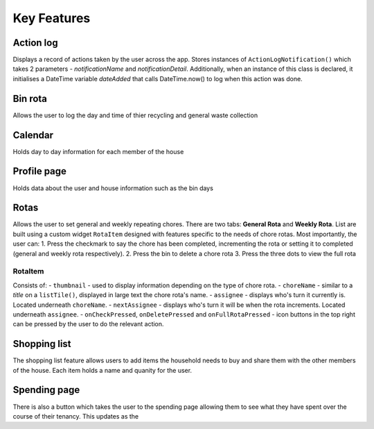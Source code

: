 ===================================
Key Features
===================================

Action log
--------------------------------
Displays a record of actions taken by the user across the app. Stores instances of ``ActionLogNotification()`` which takes 2 parameters - `notificationName` and `notificationDetail`. Additionally, when an instance of this class is declared, it initialises a DateTime variable `dateAdded` that calls DateTime.now() to log when this action was done.

Bin rota
-----------------------------
Allows the user to log the day and time of thier recycling and general waste collection

Calendar
----------------------------
Holds day to day information for each member of the house

Profile page
---------------------------
Holds data about the user and house information such as the bin days

Rotas
----------------------------
Allows the user to set general and weekly repeating chores. There are two tabs: **General Rota** and **Weekly Rota**. List are built using a custom widget ``RotaItem`` designed with features specific to the needs of chore rotas. Most importantly, the user can:
1. Press the checkmark to say the chore has been completed, incrementing the rota or setting it to completed (general and weekly rota respectively).
2. Press the bin to delete a chore rota
3. Press the three dots to view the full rota

RotaItem
~~~~~~~~
Consists of:
- ``thumbnail`` - used to display information depending on the type of chore rota.
- ``choreName`` - similar to a `title` on a ``listTile()``, displayed in large text the chore rota's name.
- ``assignee`` - displays who's turn it currently is. Located underneath ``choreName``.
- ``nextAssignee`` - displays who's turn it will be when the rota increments. Located underneath ``assignee``.
- ``onCheckPressed``, ``onDeletePressed`` and ``onFullRotaPressed`` - icon buttons in the top right can be pressed by the user to do the relevant action.

Shopping list
------------------------
The shopping list feature allows users to add items the household needs to buy and share them with the other members
of the house. Each item holds a name and quanity for the user. 

Spending page
--------------------------------
There is also a button which takes the user to the spending page allowing them to see what they have spent over the course of
their tenancy. This updates as the 

